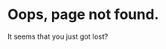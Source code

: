 #+BEGIN_COMMENT
.. title: page not found
.. slug: 404
.. date: 2017-10-01 21:58:25 UTC+08:00
.. tags: 
.. category: 
.. link: 
.. description: 
.. type: text
.. hidetitle: True
.. nocomments: True
#+END_COMMENT

* Oops, page not found.

It seems that you just got lost?


